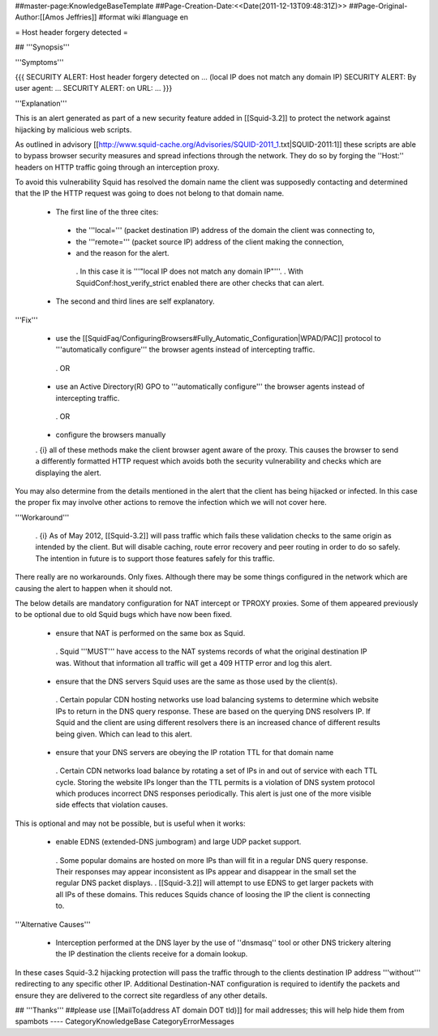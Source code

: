 ##master-page:KnowledgeBaseTemplate
##Page-Creation-Date:<<Date(2011-12-13T09:48:31Z)>>
##Page-Original-Author:[[Amos Jeffries]]
#format wiki
#language en

= Host header forgery detected =

## '''Synopsis'''

'''Symptoms'''

{{{
SECURITY ALERT: Host header forgery detected on ... (local IP does not match any domain IP)
SECURITY ALERT: By user agent: ...
SECURITY ALERT: on URL: ...
}}}

'''Explanation'''

This is an alert generated as part of a new security feature added in [[Squid-3.2]] to protect the network against hijacking by malicious web scripts.

As outlined in advisory [[http://www.squid-cache.org/Advisories/SQUID-2011_1.txt|SQUID-2011:1]] these scripts are able to bypass browser security measures and spread infections through the network. They do so by forging the ''Host:'' headers on HTTP traffic going through an interception proxy.

To avoid this vulnerability Squid has resolved the domain name the client was supposedly contacting and determined that the IP the HTTP request was going to does not belong to that domain name.

 * The first line of the three cites:
  * the '''local=''' (packet destination IP) address of the domain the client was connecting to,
  * the '''remote=''' (packet source IP) address of the client making the connection,
  * and the reason for the alert.
   . In this case it is '''"local IP does not match any domain IP"'''.
   . With SquidConf:host_verify_strict enabled there are other checks that can alert.
 * The second and third lines are self explanatory.


'''Fix'''

 * use the [[SquidFaq/ConfiguringBrowsers#Fully_Automatic_Configuration|WPAD/PAC]] protocol to '''automatically configure''' the browser agents instead of intercepting traffic.

  . OR

 * use an Active Directory(R) GPO to '''automatically configure''' the browser agents instead of intercepting traffic.

  . OR

 * configure the browsers manually


 . {i} all of these methods make the client browser agent aware of the proxy. This causes the browser to send a differently formatted HTTP request which avoids both the security vulnerability and checks which are displaying the alert.

You may also determine from the details mentioned in the alert that the client has being hijacked or infected. In this case the proper fix may involve other actions to remove the infection which we will not cover here.


'''Workaround'''

  . {i} As of May 2012, [[Squid-3.2]] will pass traffic which fails these validation checks to the same origin as intended by the client. But will disable caching, route error recovery and peer routing in order to do so safely. The intention in future is to support those features safely for this traffic.

There really are no workarounds. Only fixes. Although there may be some things configured in the network which are causing the alert to happen when it should not.

The below details are mandatory configuration for NAT intercept or TPROXY proxies. Some of them appeared previously to be optional due to old Squid bugs which have now been fixed.

 * ensure that NAT is performed on the same box as Squid.
  . Squid '''MUST''' have access to the NAT systems records of what the original destination IP was. Without that information all traffic will get a 409 HTTP error and log this alert.

 * ensure that the DNS servers Squid uses are the same as those used by the client(s).
  . Certain popular CDN hosting networks use load balancing systems to determine which website IPs to return in the DNS query response. These are based on the querying DNS resolvers IP. If Squid and the client are using different resolvers there is an increased chance of different results being given. Which can lead to this alert.

 * ensure that your DNS servers are obeying the IP rotation TTL for that domain name
  . Certain CDN networks load balance by rotating a set of IPs in and out of service with each TTL cycle. Storing the website IPs longer than the TTL permits is a violation of DNS system protocol which produces incorrect DNS responses periodically. This alert is just one of the more visible side effects that violation causes.

This is optional and may not be possible, but is useful when it works:

 * enable EDNS (extended-DNS jumbogram) and large UDP packet support.
  . Some popular domains are hosted on more IPs than will fit in a regular DNS query response. Their responses may appear inconsistent as IPs appear and disappear in the small set the regular DNS packet displays.
  . [[Squid-3.2]] will attempt to use EDNS to get larger packets with all IPs of these domains. This reduces Squids chance of loosing the IP the client is connecting to.


'''Alternative Causes'''

 * Interception performed at the DNS layer by the use of ''dnsmasq'' tool or other DNS trickery altering the IP destination the clients receive for a domain lookup.

In these cases Squid-3.2 hijacking protection will pass the traffic through to the clients destination IP address '''without''' redirecting to any specific other IP. Additional Destination-NAT configuration is required to identify the packets and ensure they are delivered to the correct site regardless of any other details.


## '''Thanks'''
##please use [[MailTo(address AT domain DOT tld)]] for mail addresses; this will help hide them from spambots
----
CategoryKnowledgeBase CategoryErrorMessages
